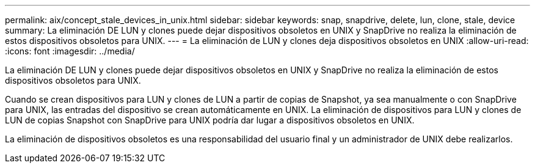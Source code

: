 ---
permalink: aix/concept_stale_devices_in_unix.html 
sidebar: sidebar 
keywords: snap, snapdrive, delete, lun, clone, stale, device 
summary: La eliminación DE LUN y clones puede dejar dispositivos obsoletos en UNIX y SnapDrive no realiza la eliminación de estos dispositivos obsoletos para UNIX. 
---
= La eliminación de LUN y clones deja dispositivos obsoletos en UNIX
:allow-uri-read: 
:icons: font
:imagesdir: ../media/


[role="lead"]
La eliminación DE LUN y clones puede dejar dispositivos obsoletos en UNIX y SnapDrive no realiza la eliminación de estos dispositivos obsoletos para UNIX.

Cuando se crean dispositivos para LUN y clones de LUN a partir de copias de Snapshot, ya sea manualmente o con SnapDrive para UNIX, las entradas del dispositivo se crean automáticamente en UNIX. La eliminación de dispositivos para LUN y clones de LUN de copias Snapshot con SnapDrive para UNIX podría dar lugar a dispositivos obsoletos en UNIX.

La eliminación de dispositivos obsoletos es una responsabilidad del usuario final y un administrador de UNIX debe realizarlos.
